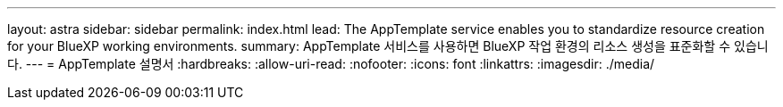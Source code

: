 ---
layout: astra 
sidebar: sidebar 
permalink: index.html 
lead: The AppTemplate service enables you to standardize resource creation for your BlueXP working environments. 
summary: AppTemplate 서비스를 사용하면 BlueXP 작업 환경의 리소스 생성을 표준화할 수 있습니다. 
---
= AppTemplate 설명서
:hardbreaks:
:allow-uri-read: 
:nofooter: 
:icons: font
:linkattrs: 
:imagesdir: ./media/


